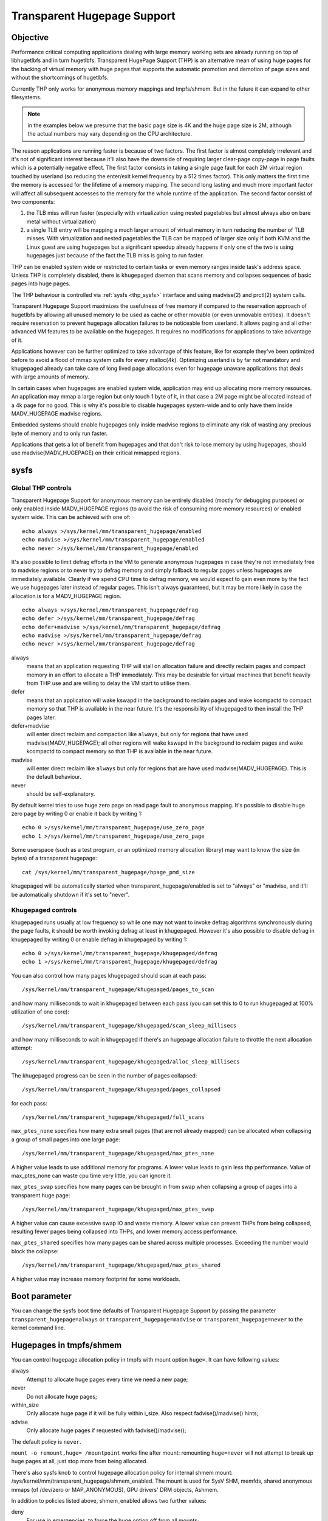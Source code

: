 .. _admin_guide_transhuge:

============================
Transparent Hugepage Support
============================

Objective
=========

Performance critical computing applications dealing with large memory
working sets are already running on top of libhugetlbfs and in turn
hugetlbfs. Transparent HugePage Support (THP) is an alternative mean of
using huge pages for the backing of virtual memory with huge pages
that supports the automatic promotion and demotion of page sizes and
without the shortcomings of hugetlbfs.

Currently THP only works for anonymous memory mappings and tmpfs/shmem.
But in the future it can expand to other filesystems.

.. note::
   in the examples below we presume that the basic page size is 4K and
   the huge page size is 2M, although the actual numbers may vary
   depending on the CPU architecture.

The reason applications are running faster is because of two
factors. The first factor is almost completely irrelevant and it's not
of significant interest because it'll also have the downside of
requiring larger clear-page copy-page in page faults which is a
potentially negative effect. The first factor consists in taking a
single page fault for each 2M virtual region touched by userland (so
reducing the enter/exit kernel frequency by a 512 times factor). This
only matters the first time the memory is accessed for the lifetime of
a memory mapping. The second long lasting and much more important
factor will affect all subsequent accesses to the memory for the whole
runtime of the application. The second factor consist of two
components:

1) the TLB miss will run faster (especially with virtualization using
   nested pagetables but almost always also on bare metal without
   virtualization)

2) a single TLB entry will be mapping a much larger amount of virtual
   memory in turn reducing the number of TLB misses. With
   virtualization and nested pagetables the TLB can be mapped of
   larger size only if both KVM and the Linux guest are using
   hugepages but a significant speedup already happens if only one of
   the two is using hugepages just because of the fact the TLB miss is
   going to run faster.

THP can be enabled system wide or restricted to certain tasks or even
memory ranges inside task's address space. Unless THP is completely
disabled, there is ``khugepaged`` daemon that scans memory and
collapses sequences of basic pages into huge pages.

The THP behaviour is controlled via :ref:`sysfs <thp_sysfs>`
interface and using madvise(2) and prctl(2) system calls.

Transparent Hugepage Support maximizes the usefulness of free memory
if compared to the reservation approach of hugetlbfs by allowing all
unused memory to be used as cache or other movable (or even unmovable
entities). It doesn't require reservation to prevent hugepage
allocation failures to be noticeable from userland. It allows paging
and all other advanced VM features to be available on the
hugepages. It requires no modifications for applications to take
advantage of it.

Applications however can be further optimized to take advantage of
this feature, like for example they've been optimized before to avoid
a flood of mmap system calls for every malloc(4k). Optimizing userland
is by far not mandatory and khugepaged already can take care of long
lived page allocations even for hugepage unaware applications that
deals with large amounts of memory.

In certain cases when hugepages are enabled system wide, application
may end up allocating more memory resources. An application may mmap a
large region but only touch 1 byte of it, in that case a 2M page might
be allocated instead of a 4k page for no good. This is why it's
possible to disable hugepages system-wide and to only have them inside
MADV_HUGEPAGE madvise regions.

Embedded systems should enable hugepages only inside madvise regions
to eliminate any risk of wasting any precious byte of memory and to
only run faster.

Applications that gets a lot of benefit from hugepages and that don't
risk to lose memory by using hugepages, should use
madvise(MADV_HUGEPAGE) on their critical mmapped regions.

.. _thp_sysfs:

sysfs
=====

Global THP controls
-------------------

Transparent Hugepage Support for anonymous memory can be entirely disabled
(mostly for debugging purposes) or only enabled inside MADV_HUGEPAGE
regions (to avoid the risk of consuming more memory resources) or enabled
system wide. This can be achieved with one of::

	echo always >/sys/kernel/mm/transparent_hugepage/enabled
	echo madvise >/sys/kernel/mm/transparent_hugepage/enabled
	echo never >/sys/kernel/mm/transparent_hugepage/enabled

It's also possible to limit defrag efforts in the VM to generate
anonymous hugepages in case they're not immediately free to madvise
regions or to never try to defrag memory and simply fallback to regular
pages unless hugepages are immediately available. Clearly if we spend CPU
time to defrag memory, we would expect to gain even more by the fact we
use hugepages later instead of regular pages. This isn't always
guaranteed, but it may be more likely in case the allocation is for a
MADV_HUGEPAGE region.

::

	echo always >/sys/kernel/mm/transparent_hugepage/defrag
	echo defer >/sys/kernel/mm/transparent_hugepage/defrag
	echo defer+madvise >/sys/kernel/mm/transparent_hugepage/defrag
	echo madvise >/sys/kernel/mm/transparent_hugepage/defrag
	echo never >/sys/kernel/mm/transparent_hugepage/defrag

always
	means that an application requesting THP will stall on
	allocation failure and directly reclaim pages and compact
	memory in an effort to allocate a THP immediately. This may be
	desirable for virtual machines that benefit heavily from THP
	use and are willing to delay the VM start to utilise them.

defer
	means that an application will wake kswapd in the background
	to reclaim pages and wake kcompactd to compact memory so that
	THP is available in the near future. It's the responsibility
	of khugepaged to then install the THP pages later.

defer+madvise
	will enter direct reclaim and compaction like ``always``, but
	only for regions that have used madvise(MADV_HUGEPAGE); all
	other regions will wake kswapd in the background to reclaim
	pages and wake kcompactd to compact memory so that THP is
	available in the near future.

madvise
	will enter direct reclaim like ``always`` but only for regions
	that are have used madvise(MADV_HUGEPAGE). This is the default
	behaviour.

never
	should be self-explanatory.

By default kernel tries to use huge zero page on read page fault to
anonymous mapping. It's possible to disable huge zero page by writing 0
or enable it back by writing 1::

	echo 0 >/sys/kernel/mm/transparent_hugepage/use_zero_page
	echo 1 >/sys/kernel/mm/transparent_hugepage/use_zero_page

Some userspace (such as a test program, or an optimized memory allocation
library) may want to know the size (in bytes) of a transparent hugepage::

	cat /sys/kernel/mm/transparent_hugepage/hpage_pmd_size

khugepaged will be automatically started when
transparent_hugepage/enabled is set to "always" or "madvise, and it'll
be automatically shutdown if it's set to "never".

Khugepaged controls
-------------------

khugepaged runs usually at low frequency so while one may not want to
invoke defrag algorithms synchronously during the page faults, it
should be worth invoking defrag at least in khugepaged. However it's
also possible to disable defrag in khugepaged by writing 0 or enable
defrag in khugepaged by writing 1::

	echo 0 >/sys/kernel/mm/transparent_hugepage/khugepaged/defrag
	echo 1 >/sys/kernel/mm/transparent_hugepage/khugepaged/defrag

You can also control how many pages khugepaged should scan at each
pass::

	/sys/kernel/mm/transparent_hugepage/khugepaged/pages_to_scan

and how many milliseconds to wait in khugepaged between each pass (you
can set this to 0 to run khugepaged at 100% utilization of one core)::

	/sys/kernel/mm/transparent_hugepage/khugepaged/scan_sleep_millisecs

and how many milliseconds to wait in khugepaged if there's an hugepage
allocation failure to throttle the next allocation attempt::

	/sys/kernel/mm/transparent_hugepage/khugepaged/alloc_sleep_millisecs

The khugepaged progress can be seen in the number of pages collapsed::

	/sys/kernel/mm/transparent_hugepage/khugepaged/pages_collapsed

for each pass::

	/sys/kernel/mm/transparent_hugepage/khugepaged/full_scans

``max_ptes_none`` specifies how many extra small pages (that are
not already mapped) can be allocated when collapsing a group
of small pages into one large page::

	/sys/kernel/mm/transparent_hugepage/khugepaged/max_ptes_none

A higher value leads to use additional memory for programs.
A lower value leads to gain less thp performance. Value of
max_ptes_none can waste cpu time very little, you can
ignore it.

``max_ptes_swap`` specifies how many pages can be brought in from
swap when collapsing a group of pages into a transparent huge page::

	/sys/kernel/mm/transparent_hugepage/khugepaged/max_ptes_swap

A higher value can cause excessive swap IO and waste
memory. A lower value can prevent THPs from being
collapsed, resulting fewer pages being collapsed into
THPs, and lower memory access performance.

``max_ptes_shared`` specifies how many pages can be shared across multiple
processes. Exceeding the number would block the collapse::

	/sys/kernel/mm/transparent_hugepage/khugepaged/max_ptes_shared

A higher value may increase memory footprint for some workloads.

Boot parameter
==============

You can change the sysfs boot time defaults of Transparent Hugepage
Support by passing the parameter ``transparent_hugepage=always`` or
``transparent_hugepage=madvise`` or ``transparent_hugepage=never``
to the kernel command line.

Hugepages in tmpfs/shmem
========================

You can control hugepage allocation policy in tmpfs with mount option
``huge=``. It can have following values:

always
    Attempt to allocate huge pages every time we need a new page;

never
    Do not allocate huge pages;

within_size
    Only allocate huge page if it will be fully within i_size.
    Also respect fadvise()/madvise() hints;

advise
    Only allocate huge pages if requested with fadvise()/madvise();

The default policy is ``never``.

``mount -o remount,huge= /mountpoint`` works fine after mount: remounting
``huge=never`` will not attempt to break up huge pages at all, just stop more
from being allocated.

There's also sysfs knob to control hugepage allocation policy for internal
shmem mount: /sys/kernel/mm/transparent_hugepage/shmem_enabled. The mount
is used for SysV SHM, memfds, shared anonymous mmaps (of /dev/zero or
MAP_ANONYMOUS), GPU drivers' DRM objects, Ashmem.

In addition to policies listed above, shmem_enabled allows two further
values:

deny
    For use in emergencies, to force the huge option off from
    all mounts;
force
    Force the huge option on for all - very useful for testing;

Need of application restart
===========================

The transparent_hugepage/enabled values and tmpfs mount option only affect
future behavior. So to make them effective you need to restart any
application that could have been using hugepages. This also applies to the
regions registered in khugepaged.

Monitoring usage
================

The number of anonymous transparent huge pages currently used by the
system is available by reading the AnonHugePages field in ``/proc/meminfo``.
To identify what applications are using anonymous transparent huge pages,
it is necessary to read ``/proc/PID/smaps`` and count the AnonHugePages fields
for each mapping.

The number of file transparent huge pages mapped to userspace is available
by reading ShmemPmdMapped and ShmemHugePages fields in ``/proc/meminfo``.
To identify what applications are mapping file transparent huge pages, it
is necessary to read ``/proc/PID/smaps`` and count the FileHugeMapped fields
for each mapping.

Note that reading the smaps file is expensive and reading it
frequently will incur overhead.

There are a number of counters in ``/proc/vmstat`` that may be used to
monitor how successfully the system is providing huge pages for use.

thp_fault_alloc
	is incremented every time a huge page is successfully
	allocated to handle a page fault.

thp_collapse_alloc
	is incremented by khugepaged when it has found
	a range of pages to collapse into one huge page and has
	successfully allocated a new huge page to store the data.

thp_fault_fallback
	is incremented if a page fault fails to allocate
	a huge page and instead falls back to using small pages.

thp_fault_fallback_charge
	is incremented if a page fault fails to charge a huge page and
	instead falls back to using small pages even though the
	allocation was successful.

thp_collapse_alloc_failed
	is incremented if khugepaged found a range
	of pages that should be collapsed into one huge page but failed
	the allocation.

thp_file_alloc
	is incremented every time a file huge page is successfully
	allocated.

thp_file_fallback
	is incremented if a file huge page is attempted to be allocated
	but fails and instead falls back to using small pages.

thp_file_fallback_charge
	is incremented if a file huge page cannot be charged and instead
	falls back to using small pages even though the allocation was
	successful.

thp_file_mapped
	is incremented every time a file huge page is mapped into
	user address space.

thp_split_page
	is incremented every time a huge page is split into base
	pages. This can happen for a variety of reasons but a common
	reason is that a huge page is old and is being reclaimed.
	This action implies splitting all PMD the page mapped with.

thp_split_page_failed
	is incremented if kernel fails to split huge
	page. This can happen if the page was pinned by somebody.

thp_deferred_split_page
	is incremented when a huge page is put onto split
	queue. This happens when a huge page is partially unmapped and
	splitting it would free up some memory. Pages on split queue are
	going to be split under memory pressure.

thp_split_pmd
	is incremented every time a PMD split into table of PTEs.
	This can happen, for instance, when application calls mprotect() or
	munmap() on part of huge page. It doesn't split huge page, only
	page table entry.

thp_zero_page_alloc
	is incremented every time a huge zero page is
	successfully allocated. It includes allocations which where
	dropped due race with other allocation. Note, it doesn't count
	every map of the huge zero page, only its allocation.

thp_zero_page_alloc_failed
	is incremented if kernel fails to allocate
	huge zero page and falls back to using small pages.

thp_swpout
	is incremented every time a huge page is swapout in one
	piece without splitting.

thp_swpout_fallback
	is incremented if a huge page has to be split before swapout.
	Usually because failed to allocate some continuous swap space
	for the huge page.

As the system ages, allocating huge pages may be expensive as the
system uses memory compaction to copy data around memory to free a
huge page for use. There are some counters in ``/proc/vmstat`` to help
monitor this overhead.

compact_stall
	is incremented every time a process stalls to run
	memory compaction so that a huge page is free for use.

compact_success
	is incremented if the system compacted memory and
	freed a huge page for use.

compact_fail
	is incremented if the system tries to compact memory
	but failed.

It is possible to establish how long the stalls were using the function
tracer to record how long was spent in __alloc_pages() and
using the mm_page_alloc tracepoint to identify which allocations were
for huge pages.

Optimizing the applications
===========================

To be guaranteed that the kernel will map a 2M page immediately in any
memory region, the mmap region has to be hugepage naturally
aligned. posix_memalign() can provide that guarantee.

Hugetlbfs
=========

You can use hugetlbfs on a kernel that has transparent hugepage
support enabled just fine as always. No difference can be noted in
hugetlbfs other than there will be less overall fragmentation. All
usual features belonging to hugetlbfs are preserved and
unaffected. libhugetlbfs will also work fine as usual.

